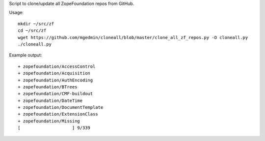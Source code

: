 Script to clone/update all ZopeFoundation repos from GitHub.

Usage::

    mkdir ~/src/zf
    cd ~/src/zf
    wget https://github.com/mgedmin/cloneall/blob/master/clone_all_zf_repos.py -O cloneall.py
    ./cloneall.py
    
Example output::

    + zopefoundation/AccessControl              
    + zopefoundation/Acquisition
    + zopefoundation/AuthEncoding
    + zopefoundation/BTrees     
    + zopefoundation/CMF-buildout
    + zopefoundation/DateTime   
    + zopefoundation/DocumentTemplate
    + zopefoundation/ExtensionClass
    + zopefoundation/Missing    
    [                    ] 9/339

